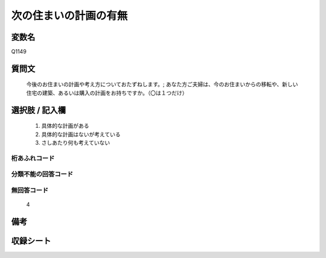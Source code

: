 .. title:: Q1149
.. rst-class:: item
====================================================================================================
次の住まいの計画の有無
====================================================================================================

.. rst-class:: varname
変数名
==================

Q1149

.. rst-class:: question
質問文
==================


   今後のお住まいの計画や考え方についておたずねします。; あなた方ご夫婦は、今のお住まいからの移転や、新しい住宅の建築、あるいは購入の計画をお持ちですか。（〇は１つだけ）



.. rst-class:: answer
選択肢 / 記入欄
======================

  
     1. 具体的な計画がある
  
     2. 具体的な計画はないが考えている
  
     3. さしあたり何も考えていない
  



.. rst-class:: overflow
桁あふれコード
-------------------------------
  


.. rst-class:: not_available
分類不能の回答コード
-------------------------------------
  


.. rst-class:: not_available
無回答コード
-------------------------------------
  4


.. rst-class:: bikou
備考
==================



.. rst-class:: include_sheet
収録シート
=======================================
.. hlist::
   :columns: 3
   
   
   * p19_3
   
   * p20_3
   
   * p21abcd_3
   
   * p21e_3
   
   * p22_3
   
   * p23_3
   
   * p24_3
   
   * p25_3
   
   * p26_3
   
   


.. index:: Q1149